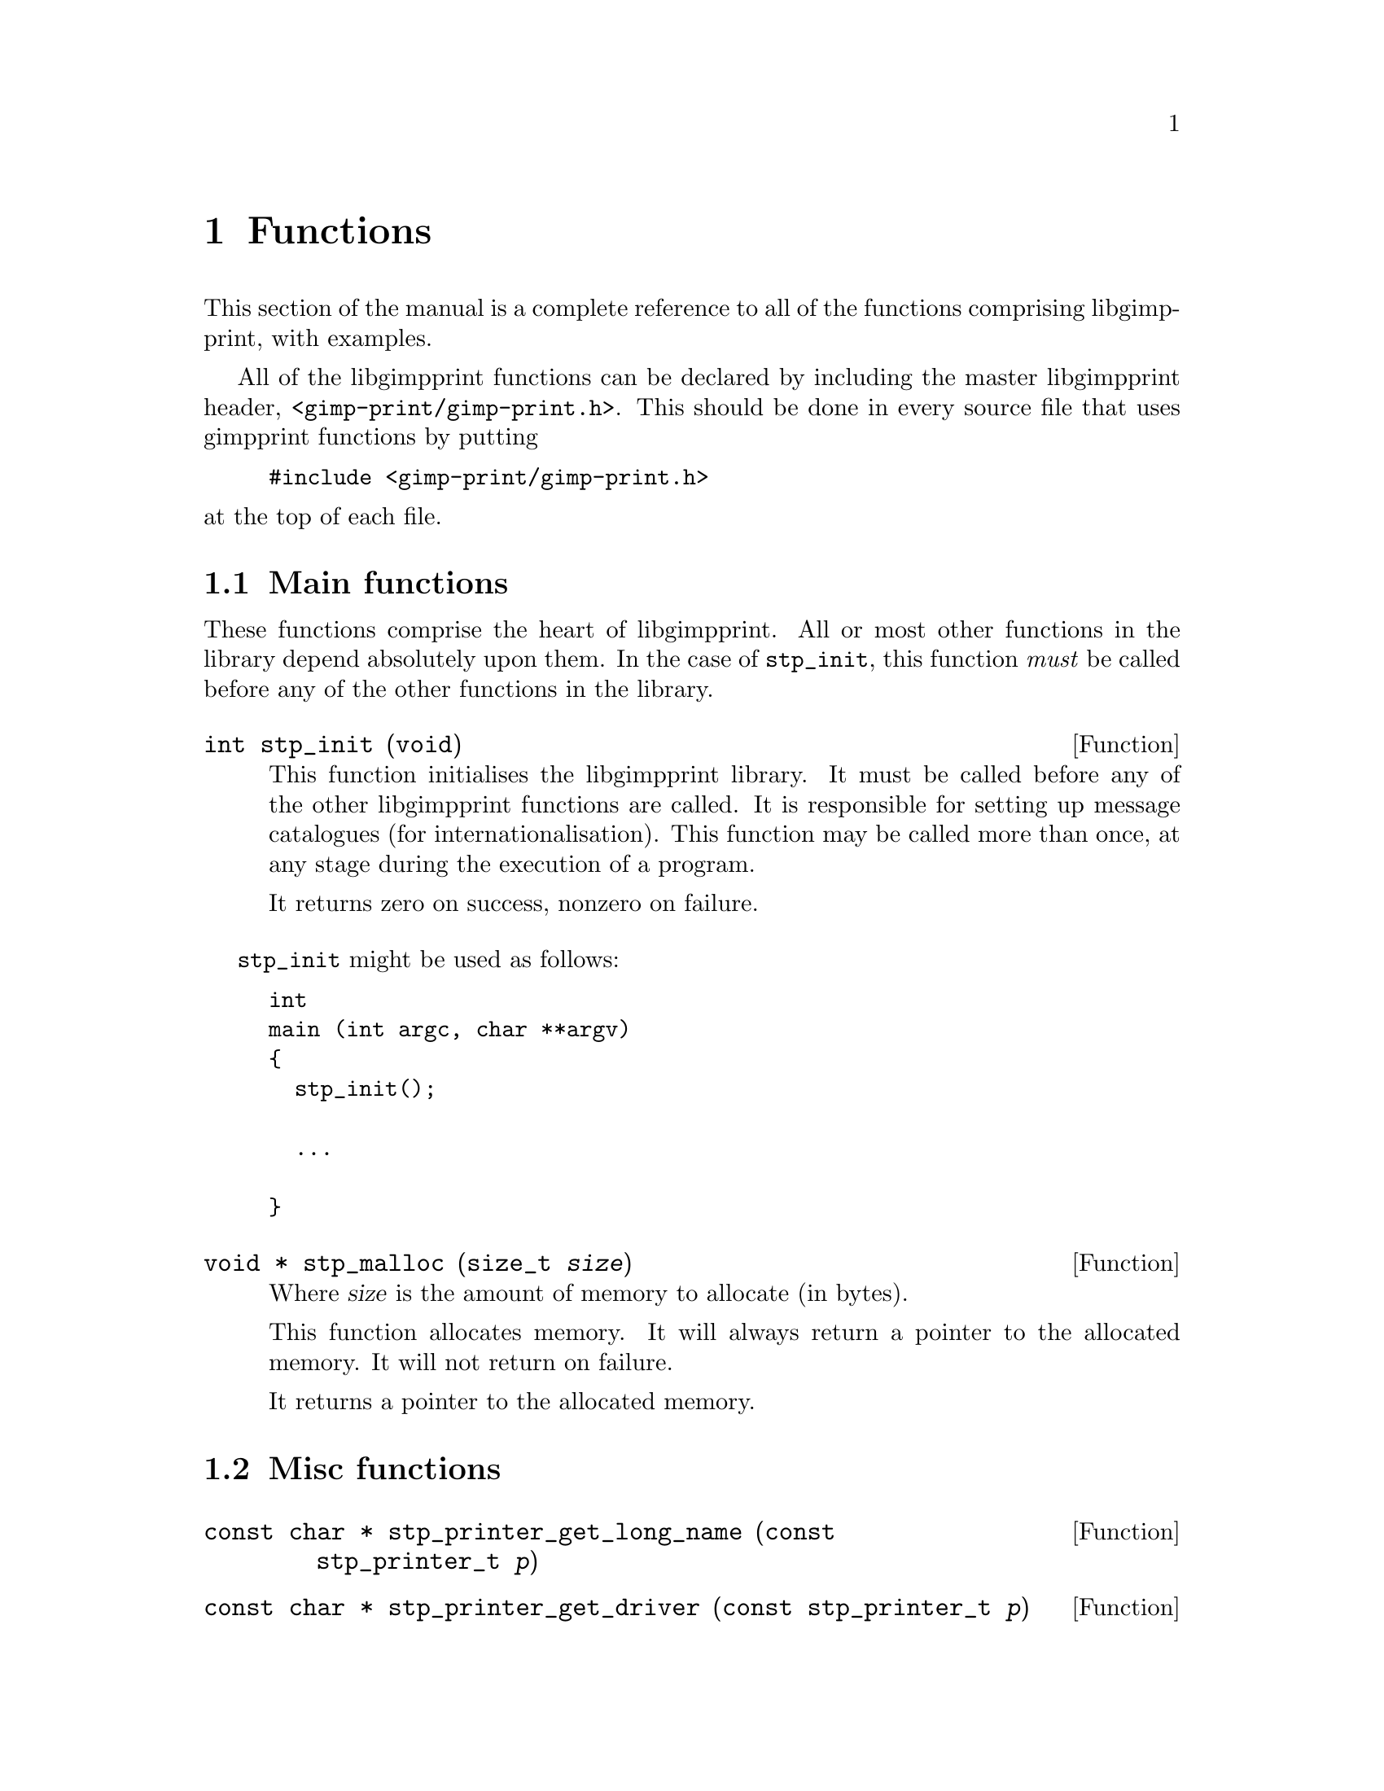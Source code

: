 @node Functions, Programs, Types, Top
@chapter Functions
@cindex functions

This section of the manual is a complete reference to all of the functions
comprising libgimpprint, with examples.

All of the libgimpprint functions can be declared by including the master
libgimpprint header, @file{<gimp-print/gimp-print.h>}. This should be done in
every source file that uses gimpprint functions by putting

@example
#include <gimp-print/gimp-print.h>
@end example

@noindent at the top of each file.

@menu
* Main functions::              Essential functions every program must call.
* Misc functions::              Unclassified functions.
* Dither functions::            Dither algorithms.
* Paper functions::             Paper size and orientation.
* Printer functions::           Printer selection.
* Settings functions::          Getting and changing settings.
* Version functions::           Getting libgimpprint version information.
@end menu

@node Main functions, Misc functions, Functions, Functions
@section Main functions
@cindex main functions

These functions comprise the heart of libgimpprint. All or most other
functions in the library depend absolutely upon them. In the case of
@code{stp_init}, this function @emph{must} be called before any of the
other functions in the library.


@cindex initialising libgimpprint
@deftypefun int stp_init (void)

This function initialises the libgimpprint library. It must be called before
any of the other libgimpprint functions are called. It is responsible for
setting up message catalogues (for internationalisation). This function
may be called more than once, at any stage during the execution of a
program.

It returns zero on success, nonzero on failure.
@end deftypefun

@code{stp_init} might be used as follows:

@example
int
main (int argc, char **argv)
@{
  stp_init();
  
  @dots{}

@}
@end example



@cindex memory allocation
@deftypefun {void *} stp_malloc (size_t @var{size})

Where @var{size} is the amount of memory to allocate (in bytes).

This function allocates memory. It will always return a pointer to the
allocated memory. It will not return on failure.

It returns a pointer to the allocated memory.
@end deftypefun

@node Misc functions, Dither functions, Main functions, Functions
@section Misc functions
@cindex misc functions

@deftypefun {const char *} stp_printer_get_long_name (const stp_printer_t @var{p})

@end deftypefun


@deftypefun {const char *} stp_printer_get_driver (const stp_printer_t @var{p})

@end deftypefun


@deftypefun int stp_printer_get_model (const stp_printer_t @var{p})

@end deftypefun


@deftypefun {const stp_printfuncs_t *} stp_printer_get_printfuncs (const stp_printer_t @var{p})

@end deftypefun


@deftypefun {const stp_vars_t} stp_printer_get_printvars (const stp_printer_t @var{p})

@end deftypefun


@deftypefun stp_vars_t stp_allocate_vars (void)

@end deftypefun


@deftypefun void stp_copy_vars (stp_vars_t @var{vd}, const stp_vars_t @var{vs})

@end deftypefun


@deftypefun stp_vars_t stp_allocate_copy (const stp_vars_t @var{vs})

@end deftypefun


@deftypefun void stp_free_vars (stp_vars_t @var{vv})

@end deftypefun


@deftypefun void stp_set_output_to (stp_vars_t @var{vv}, const char *@var{val})

@end deftypefun


@deftypefun void stp_set_driver (stp_vars_t @var{vv}, const char *@var{val})

@end deftypefun


@deftypefun void stp_set_ppd_file (stp_vars_t @var{vv}, const char *@var{val})

@end deftypefun


@deftypefun void stp_set_resolution (stp_vars_t @var{vv}, const char *@var{val})

@end deftypefun


@deftypefun void stp_set_media_size (stp_vars_t @var{vv}, const char *@var{val})

@end deftypefun


@deftypefun void stp_set_media_type (stp_vars_t @var{vv}, const char *@var{val})

@end deftypefun


@deftypefun void stp_set_media_source (stp_vars_t @var{vv}, const char *@var{val})

@end deftypefun


@deftypefun void stp_set_ink_type (stp_vars_t @var{vv}, const char *@var{val})

@end deftypefun


@deftypefun void stp_set_dither_algorithm (stp_vars_t @var{vv}, const char *@var{val})

@end deftypefun


@deftypefun void stp_set_output_to_n (stp_vars_t @var{vv}, const char *@var{val}, int @var{bytes})

@end deftypefun


@deftypefun void stp_set_driver_n (stp_vars_t @var{vv}, const char *@var{val}, int @var{bytes})

@end deftypefun


@deftypefun void stp_set_ppd_file_n (stp_vars_t @var{vv}, const char *@var{val}, int @var{bytes})

@end deftypefun


@deftypefun void stp_set_resolution_n (stp_vars_t @var{vv}, const char *@var{val}, int @var{bytes})

@end deftypefun


@deftypefun void stp_set_media_size_n (stp_vars_t @var{vv}, const char *@var{val}, int @var{bytes})

@end deftypefun


@deftypefun void stp_set_media_type_n (stp_vars_t @var{vv}, const char *@var{val}, int @var{bytes})

@end deftypefun


@deftypefun void stp_set_media_source_n (stp_vars_t @var{vv}, const char *@var{val}, int @var{bytes})

@end deftypefun


@deftypefun void stp_set_ink_type_n (stp_vars_t @var{vv}, const char *@var{val}, int @var{bytes})

@end deftypefun


@deftypefun void stp_set_dither_algorithm_n (stp_vars_t @var{vv}, const char *@var{val}, int @var{bytes})

@end deftypefun


@deftypefun void stp_set_output_type (stp_vars_t @var{vv}, int @var{val})

@end deftypefun


@deftypefun void stp_set_orientation (stp_vars_t @var{vv}, int @var{val})

@end deftypefun


@deftypefun void stp_set_left (stp_vars_t @var{vv}, int @var{val})

@end deftypefun


@deftypefun void stp_set_top (stp_vars_t @var{vv}, int @var{val})

@end deftypefun


@deftypefun void stp_set_image_type (stp_vars_t @var{vv}, int @var{val})

@end deftypefun


@deftypefun void stp_set_unit (stp_vars_t @var{vv}, int @var{val})

@end deftypefun


@deftypefun void stp_set_page_width (stp_vars_t @var{vv}, int @var{val})

@end deftypefun


@deftypefun void stp_set_page_height (stp_vars_t @var{vv}, int @var{val})

@end deftypefun


@deftypefun void stp_set_input_color_model (stp_vars_t @var{vv}, int @var{val})

@end deftypefun


@deftypefun void stp_set_output_color_model (stp_vars_t @var{vv}, int @var{val})

@end deftypefun


@deftypefun void stp_set_brightness (stp_vars_t @var{vv}, float @var{val})

@end deftypefun


@deftypefun void stp_set_scaling (stp_vars_t @var{vv}, float @var{val})

@end deftypefun


@deftypefun void stp_set_gamma (stp_vars_t @var{vv}, float @var{val})

@end deftypefun


@deftypefun void stp_set_contrast (stp_vars_t @var{vv}, float @var{val})

@end deftypefun


@deftypefun void stp_set_cyan (stp_vars_t @var{vv}, float @var{val})

@end deftypefun


@deftypefun void stp_set_magenta (stp_vars_t @var{vv}, float @var{val})

@end deftypefun


@deftypefun void stp_set_yellow (stp_vars_t @var{vv}, float @var{val})

@end deftypefun


@deftypefun void stp_set_saturation (stp_vars_t @var{vv}, float @var{val})

@end deftypefun


@deftypefun void stp_set_density (stp_vars_t @var{vv}, float @var{val})

@end deftypefun


@deftypefun void stp_set_app_gamma (stp_vars_t @var{vv}, float @var{val})

@end deftypefun


@deftypefun void stp_set_lut (stp_vars_t @var{vv}, void *@var{val})

@end deftypefun


@deftypefun void stp_set_outdata (stp_vars_t @var{vv}, void *@var{val})

@end deftypefun


@deftypefun void stp_set_errdata (stp_vars_t @var{vv}, void *@var{val})

@end deftypefun


@deftypefun void stp_set_cmap (stp_vars_t @var{vv}, unsigned char *@var{val})

@end deftypefun


@deftypefun {const char *} stp_get_output_to (const stp_vars_t @var{vv})

@end deftypefun


@deftypefun {const char *} stp_get_driver (const stp_vars_t @var{vv})

@end deftypefun


@deftypefun {const char *} stp_get_ppd_file (const stp_vars_t @var{vv})

@end deftypefun


@deftypefun {const char *} stp_get_resolution (const stp_vars_t @var{vv})

@end deftypefun


@deftypefun {const char *} stp_get_media_size (const stp_vars_t @var{vv})

@end deftypefun


@deftypefun {const char *} stp_get_media_type (const stp_vars_t @var{vv})

@end deftypefun


@deftypefun {const char *} stp_get_media_source (const stp_vars_t @var{vv})

@end deftypefun


@deftypefun {const char *} stp_get_ink_type (const stp_vars_t @var{vv})

@end deftypefun


@deftypefun {const char *} stp_get_dither_algorithm (const stp_vars_t @var{vv})

@end deftypefun


@deftypefun int stp_get_output_type (const stp_vars_t @var{vv})

@end deftypefun


@deftypefun int stp_get_orientation (const stp_vars_t @var{vv})

@end deftypefun


@deftypefun int stp_get_left (const stp_vars_t @var{vv})

@end deftypefun


@deftypefun int stp_get_top (const stp_vars_t @var{vv})

@end deftypefun


@deftypefun int stp_get_image_type (const stp_vars_t @var{vv})

@end deftypefun


@deftypefun int stp_get_unit (const stp_vars_t @var{vv})

@end deftypefun


@deftypefun int stp_get_page_width (const stp_vars_t @var{vv})

@end deftypefun


@deftypefun int stp_get_page_height (const stp_vars_t @var{vv})

@end deftypefun


@deftypefun int stp_get_input_color_model (const stp_vars_t @var{vv})

@end deftypefun


@deftypefun int stp_get_output_color_model (const stp_vars_t @var{vv})

@end deftypefun


@deftypefun float stp_get_brightness (const stp_vars_t @var{vv})

@end deftypefun


@deftypefun float stp_get_scaling (const stp_vars_t @var{vv})

@end deftypefun


@deftypefun float stp_get_gamma (const stp_vars_t @var{vv})

@end deftypefun


@deftypefun float stp_get_contrast (const stp_vars_t @var{vv})

@end deftypefun


@deftypefun float stp_get_cyan (const stp_vars_t @var{vv})

@end deftypefun


@deftypefun float stp_get_magenta (const stp_vars_t @var{vv})

@end deftypefun


@deftypefun float stp_get_yellow (const stp_vars_t @var{vv})

@end deftypefun


@deftypefun float stp_get_saturation (const stp_vars_t @var{vv})

@end deftypefun


@deftypefun float stp_get_density (const stp_vars_t @var{vv})

@end deftypefun


@deftypefun float stp_get_app_gamma (const stp_vars_t @var{vv})

@end deftypefun


@deftypefun {void *} stp_get_lut (const stp_vars_t @var{vv})

@end deftypefun


@deftypefun {void *} stp_get_outdata (const stp_vars_t @var{vv})

@end deftypefun


@deftypefun {void *} stp_get_errdata (const stp_vars_t @var{vv})

@end deftypefun


@deftypefun {unsigned char *} stp_get_cmap (const stp_vars_t @var{vv})

@end deftypefun

@deftypefun void stp_set_outfunc (const stp_vars_t @var{vv}, stp_outfunc_t @var{val})

@end deftypefun


@deftypefun stp_outfunc_t stp_get_outfunc (const stp_vars_t @var{vv})

@end deftypefun


@deftypefun void stp_set_errfunc (const stp_vars_t @var{vv}, stp_outfunc_t @var{val})

@end deftypefun


@deftypefun stp_outfunc_t stp_get_errfunc (const stp_vars_t @var{vv})

@end deftypefun


@deftypefun void stp_set_option(stp_vars_t @var{v}, const char *@var{name}, const char *@var{data}, int @var{bytes})

@end deftypefun


@deftypefun void stp_clear_option (stp_vars_t @var{v}, const char *@var{name})

@end deftypefun


@deftypefun void stp_clear_all_options (stp_vars_t @var{v})

@end deftypefun


@deftypefun size_t stp_option_count (const stp_vars_t @var{v})

@end deftypefun


@deftypefun {const stp_option_t} stp_get_option_by_index (const stp_vars_t @var{v}, size_t @var{idx})

@end deftypefun


@deftypefun {const stp_option_t} stp_get_option_by_name (const stp_vars_t @var{v}, const char *@var{name})

@end deftypefun


/* NOTE: not null delimited! */
@deftypefun {const char *} stp_option_data (const stp_option_t @var{option})

@end deftypefun


@deftypefun {const char *} stp_option_name (const stp_option_t @var{option})

@end deftypefun


@deftypefun size_t stp_option_length (const stp_option_t @var{option})

@end deftypefun


/*
 * hue_map is an array of 49 doubles representing the mapping of hue
 * from (0..6) to (0..6) in increments of .125.  The hue_map is in CMY space,
 * so hue=0 is cyan.
 */
typedef void (*stp_convert_t)(const stp_vars_t vars, const unsigned char *in,
                              unsigned short *out, int *zero_mask,
                              int width, int bpp, const unsigned char *cmap,
                              const double *hue_map, const double *lum_map,
                              const double *sat_map);

@deftypefun void stp_merge_printvars (stp_vars_t @var{user}, const stp_vars_t @var{print})

@end deftypefun


@deftypefun void stp_allocate_lut (stp_vars_t @var{v}, size_t @var{steps})

@end deftypefun


@deftypefun void stp_free_lut (stp_vars_t @var{v})

@end deftypefun


@deftypefun void stp_compute_lut (stp_vars_t @var{v}, size_t @var{steps})

@end deftypefun


@node Dither functions, Paper functions, Misc functions, Functions
@section Dither functions
@cindex dither functions

@deftypefun size_t stp_dither_algorithm_count (void)

@end deftypefun


@deftypefun {const char *} stp_dither_algorithm_name (int @var{id})

@end deftypefun


@deftypefun {const char *} stp_default_dither_algorithm (void)

@end deftypefun


@node Paper functions, Printer functions, Dither functions, Functions
@section Paper functions
@cindex paper functions

@deftypefun int stp_known_papersizes (void)

@end deftypefun


@deftypefun {const stp_papersize_t} stp_get_papersize_by_name (const char *@var{name})

@end deftypefun


@deftypefun {const stp_papersize_t} stp_get_papersize_by_size (int @var{l}, int @var{w})

@end deftypefun


@deftypefun {const stp_papersize_t} stp_get_papersize_by_index (int @var{index})

@end deftypefun


@deftypefun {const char *} stp_papersize_get_name (const stp_papersize_t @var{pt})

@end deftypefun


@deftypefun unsigned stp_papersize_get_width (const stp_papersize_t @var{pt})

@end deftypefun


@deftypefun unsigned stp_papersize_get_height (const stp_papersize_t @var{pt})

@end deftypefun


@deftypefun unsigned stp_papersize_get_top (const stp_papersize_t @var{pt})

@end deftypefun


@deftypefun unsigned stp_papersize_get_left (const stp_papersize_t @var{pt})

@end deftypefun


@deftypefun unsigned stp_papersize_get_bottom (const stp_papersize_t @var{pt})

@end deftypefun


@deftypefun unsigned stp_papersize_get_right (const stp_papersize_t @var{pt})

@end deftypefun


@deftypefun stp_papersize_unit_t stp_papersize_get_unit (const stp_papersize_t @var{pt})

@end deftypefun


@node Printer functions, Settings functions, Paper functions, Functions
@section Printer functions
@cindex printer functions

@deftypefun int stp_known_printers (void)

@end deftypefun


@deftypefun {const stp_printer_t} stp_get_printer_by_index (int @var{idx})

@end deftypefun


@deftypefun {const stp_printer_t} stp_get_printer_by_long_name (const char *@var{long_name})

@end deftypefun


@deftypefun {const stp_printer_t} stp_get_printer_by_driver (const char *@var{driver})

@end deftypefun


@deftypefun int stp_get_printer_index_by_driver (const char *@var{driver})

@end deftypefun


@node Settings functions, Version functions, Printer functions, Functions
@section Settings functions
@cindex settings functions

@deftypefun stp_convert_t stp_choose_colorfunc (int @var{output_type}, int @var{image_bpp}, const unsigned char *@var{cmap}, int *@var{out_bpp}, const stp_vars_t @var{v})

@end deftypefun


@deftypefun void stp_compute_page_parameters (int @var{page_right}, int @var{page_left}, int @var{page_top}, int @var{page_bottom}, double @var{scaling}, int @var{image_width}, int @var{image_height}, stp_image_t *@var{image}, int *@var{orientation}, int *{page_width}, int *@var{page_height}, int *@var{out_width}, int *@var{out_height}, int *@var{left}, int *@var{top})

@end deftypefun


@deftypefun {const stp_vars_t} stp_default_settings (void)

@end deftypefun


@deftypefun {const stp_vars_t} stp_maximum_settings (void)

@end deftypefun


@deftypefun {const stp_vars_t} stp_minimum_settings (void)

@end deftypefun




@node Version functions,  , Settings functions, Functions
@section Version functions
@cindex version functions

@deftypefun {const char *} stp_check_version (unsigned int @var{required_major},
unsigned int @var{required_minor}, unsigned int @var{required_micro})

This function checks whether the version of libgimpprint that the program
is linked with is equal to the version number passed to it. If the version
is the same, the function returns @code{NULL}. If any of the version
numbers do not match (i.e. the library version is too old or too new), a string containing a desription of the difference is
returned. The first error found is returned. The function checks in the order
major, minor, micro.
@end deftypefun

@subsection Version macros

@defmac GIMPPRINT_CHECK_VERSION (major,minor,micro)

This macro returns zero if the version of the libgimpprint headers are
greater or equal to the version given as an argument. It returns nonzero
if the version of the libgimpprint headers are less than the argument.
@end defmac

@defmac GIMPPRINT_MAJOR_VERSION
@end defmac

@defmac GIMPPRINT_MINOR_VERSION
@end defmac

@defmac GIMPPRINT_MICRO_VERSION
@end defmac

@defmac GIMPPRINT_CURRENT_INTERFACE
@end defmac

@defmac GIMPPRINT_BINARY_AGE
@end defmac

@defmac GIMPPRINT_INTERFACE_AGE
@end defmac

These macros are integers holding the version numbers. They should be
used for compile-time checking only. To check version numbers at
run-time, use the equivalent variables. Note that at present (4.1.x
development branch) the library interface version numbers are not used.

@subsection Version variables

@deftypevar {const unsigned int} gimpprint_major_version
@end deftypevar

@deftypevar {const unsigned int} gimpprint_minor_version
@end deftypevar

@deftypevar {const unsigned int} gimpprint_micro_version
@end deftypevar

@deftypevar {const unsigned int} gimpprint_current_interface
@end deftypevar

@deftypevar {const unsigned int} gimpprint_binary_age
@end deftypevar

@deftypevar {const unsigned int} gimpprint_interface_age
@end deftypevar

These variables hold the library version numbers. Because the version of
the library may change on a system using shared libraries, these should
be used instead of the equivalent macros when checking the library
version at run-time. Note that at present (4.1.x development branch) the
library interface version numbers are not used.
